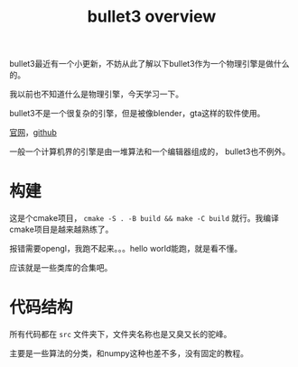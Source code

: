 #+TITLE: bullet3 overview
#+TAGS[]: physical engine

bullet3最近有一个小更新，不妨从此了解以下bullet3作为一个物理引擎是做什么的。

我以前也不知道什么是物理引擎，今天学习一下。

bullet3不是一个很复杂的引擎，但是被像blender，gta这样的软件使用。

[[https://pybullet.org/wordpress/][官网]]，[[https://github.com/bulletphysics/bullet3][github]]

一般一个计算机界的引擎是由一堆算法和一个编辑器组成的， bullet3也不例外。
* 构建

这是个cmake项目， ~cmake -S . -B build && make -C build~ 就行。我编译cmake项目是越来越熟练了。

报错需要opengl，我跑不起来。。。hello world能跑，就是看不懂。

应该就是一些类库的合集吧。
* 代码结构

所有代码都在 ~src~ 文件夹下，文件夹名称也是又臭又长的驼峰。

主要是一些算法的分类，和numpy这种也差不多，没有固定的教程。
